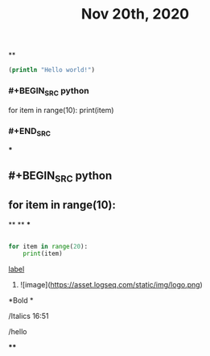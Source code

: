 #+TITLE: Nov 20th, 2020

**
#+BEGIN_SRC clojure
  (println "Hello world!")
#+END_SRC
*** #+BEGIN_SRC python
for item in range(10):    print(item)
*** #+END_SRC
***
** #+BEGIN_SRC python
** for item in range(10):
**
**
***
#+BEGIN_SRC python

for item in range(20):
    print(item)
#+END_SRC
**** [[https://www.example.com][label]]
***** ![image](https://asset.logseq.com/static/img/logo.png)
**** *Bold *
**** /Italics 16:51
**** /hello
****
